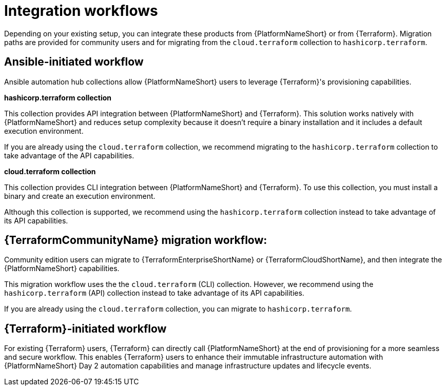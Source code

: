 :_mod-docs-content-type: CONCEPT

[id="integration-workflows"]

= Integration workflows

[role="_abstract"]

Depending on your existing setup, you can integrate these products from {PlatformNameShort} or from {Terraform}. Migration paths are provided for community users and for migrating from the `cloud.terraform` collection to `hashicorp.terraform`.

== Ansible-initiated workflow

Ansible automation hub collections allow {PlatformNameShort} users to leverage {Terraform}'s provisioning capabilities.

**hashicorp.terraform collection**

This collection provides API integration between {PlatformNameShort} and {Terraform}. This solution works natively with {PlatformNameShort} and reduces setup complexity because it doesn’t require a binary installation and it includes a default execution environment.

If you are already using the `cloud.terraform` collection, we recommend migrating to the `hashicorp.terraform` collection to take advantage of the API capabilities.


**cloud.terraform collection**

This collection provides CLI integration between {PlatformNameShort} and {Terraform}. To use this collection, you must install a binary and create an execution environment.

Although this collection is supported, we recommend using the `hashicorp.terraform` collection instead to take advantage of its API capabilities.

== **{TerraformCommunityName} migration workflow:** 

Community edition users can migrate to {TerraformEnterpriseShortName} or {TerraformCloudShortName}, and then integrate the {PlatformNameShort} capabilities.

This migration workflow uses the the `cloud.terraform` (CLI) collection. However, we recommend using the `hashicorp.terraform` (API) collection instead to take advantage of its API capabilities.

If you are already using the `cloud.terraform` collection, you can migrate to `hashicorp.terraform`.

== {Terraform}-initiated workflow

For existing {Terraform} users, {Terraform} can directly call {PlatformNameShort} at the end of provisioning for a more seamless and secure workflow. This enables {Terraform} users to enhance their immutable infrastructure automation with {PlatformNameShort} Day 2 automation capabilities and manage infrastructure updates and lifecycle events.